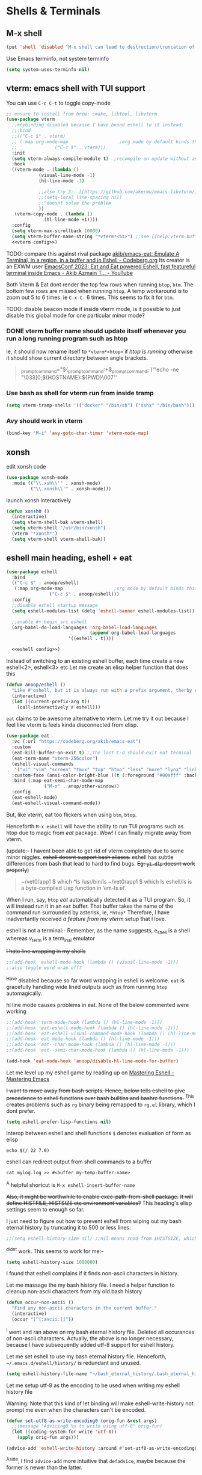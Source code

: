 * Shells & Terminals
** M-x shell
 #+begin_src emacs-lisp :tangle new2.el
(put 'shell 'disabled "M-x shell can lead to destruction/truncation of ~/.bash_history or ~/.bash_infinite_history! Disabled0 command.")
 #+end_src
 
Use Emacs terminfo, not system terminfo
#+begin_src emacs-lisp :tangle new2.el
(setq system-uses-terminfo nil)
#+end_src

*** COMMENT toggle shell 
#+begin_src emacs-lisp :tangle new2.el
;;(if (file-executable-p "/bin/bash") (setq explicit-shell-file-name "/bin/bash"))
;;(if (eq system-type 'berkeley-unix) (setq explicit-shell-file-name "/bin/sh"))

;;(setq shell-file-name "/bin/bash")
;;(set-process-query-on-exit-flag (get-process "*shell*") nil)

;;shell toggle: the version that enters and executes the previous command
;;I used to find auto execution of previous compile command useful during my Topcoder days
(defun toggle-shell ()
  "Toggles between terminal and current buffer (creates terminal, if none exists)"
  (interactive)
  (if (string= (buffer-name) "*shell*")
      (switch-to-buffer (other-buffer (current-buffer)))
    (progn
      (when buffer-file-name (save-buffer))
      (if (get-buffer "*shell*")
          (progn
            (switch-to-buffer "*shell*")
            (comint-previous-input 1)
            (comint-send-input));; pre compile command should be there already                   
        (progn
          (shell)
          (set-process-query-on-exit-flag (get-process "*shell*") nil))))))

;;simpler version that doesnt execute previous command
(defun toggle-shell-simple0 ()
  "Toggles between terminal and current buffer (creates terminal, if none exists) - doesnt execute previous command"
  (interactive)
  (if (string= (buffer-name) "*shell*")
      (switch-to-buffer (other-buffer (current-buffer)))
    (progn
      (when buffer-file-name (save-buffer))
      (if (get-buffer "*shell*")
          (switch-to-buffer "*shell*")
        (progn
          (shell)
          (set-process-query-on-exit-flag (get-process "*shell*") nil))))))

;;set key only in c++-mode as auto pre compile enter might be dangerous
;;(global-set-key (kbd "C-q") 'toggle-shell-simple0)

;;I would prefer C-q should go back to latest *shell*<n>
#+end_src

*** COMMENT open shell in current directory & name it with shell<folder name>
This keeps chopping off my bash_history to just 500 items!!
So have disabled this package entirely!!
Also, my vterm  is now able to do this
#+begin_src emacs-lisp :tangle new2.el
(use-package shell-here
    :bind (:map global-map
                ("C-c !" . shell-here))
    :bind (:map org-mode-map
                ("C-c !" . shell-here)))
#+end_src
** vterm: emacs shell with TUI support
You can use =C-c C-t= to toggle copy-mode
#+begin_src emacs-lisp :tangle new2.el
;; ensure to install from brew: cmake, libtool, libvterm
(use-package vterm
  ;;keybinding disabled because I have bound eshell to it instead:
  ;;:bind
  ;;(("C-c $" . vterm)
  ;; (:map org-mode-map                   ;org mode by default binds this to /archive this org heading/, which I dont use.
  ;;              ("C-c $" . vterm)))
  :init
  (setq vterm-always-compile-module t)  ;recompile on update without asking user
  :hook
  ((vterm-mode . (lambda ()
      	    (visual-line-mode -1)
      	    (hl-line-mode -1)

      	    ;;also try 3:- [[https://github.com/akermu/emacs-libvterm/issues/229][Content offset a couple lines · Issue #229 · akermu/emacs-libvterm]]
      	    ;;(setq-local line-spacing nil)
      	    ;;^doesnt solve the problem
      	    ))
   (vterm-copy-mode . (lambda ()
      		  (hl-line-mode +1))))
  :config
  (setq vterm-max-scrollback 10000)
  (setq vterm-buffer-name-string "*vterm*<%s>") ;;see [[help:vterm-buffer-name-string]]
  <<vterm config>>)
#+end_src

TODO: compare this against rival package [[https://codeberg.org/akib/emacs-eat][akib/emacs-eat: Emulate A Terminal, in a region, in a buffer and in Eshell - Codeberg.org]]
Its creator is an EXWM user [[https://www.youtube.com/watch?v=KQ5Jt-63G9U][EmacsConf 2023: Eat and Eat powered Eshell, fast featureful terminal inside Emacs - Akib Azmain T... - YouTube]]

Both Vterm & Eat dont render the top few rows when running ~btop~, ~btm~. The bottom few rows are missed when running ~htop~.
A temp workaround is to zoom out 5 to 6 times. ie =C-x C-= 6 times. This seems to fix it for ~btm~.

TODO: disable beacon mode if inside vterm mode, is it possible to just disable this global mode for one particular minor mode?
*** DONE vterm buffer name should update itself whenever you run a long running program such as htop
ie, it should now rename itself to =*vterm*<htop>= if /htop is running/
otherwise it should show current directory between angle brackets.
#+begin_quote Add this to bashrc
_prompt_command="${_prompt_command:+$_prompt_command; }"'echo -ne "\033]0;${HOSTNAME}:${PWD}\007"'
#+end_quote

*** Use bash as shell for vterm run from inside tramp
#+begin_src emacs-lisp :noweb-ref "vterm config"
(setq vterm-tramp-shells '(("docker" "/bin/sh") ("sshx" "/bin/bash")))
#+end_src

*** Avy should work in vterm
#+begin_src emacs-lisp :noweb-ref "vterm config"
(bind-key "M-i" 'avy-goto-char-timer 'vterm-mode-map)
#+end_src

** xonsh
edit xonsh code
#+begin_src emacs-lisp :tangle new2.el
(use-package xonsh-mode
  :mode (("\\.xsh\\'" . xonsh-mode)
         ("\\.xonsh\\'" . xonsh-mode)))
#+end_src

launch xonsh interactively
#+begin_src emacs-lisp :tangle new2.el
(defun xonsh0 ()
  (interactive)
  (setq vterm-shell-bak vterm-shell)
  (setq vterm-shell "/usr/bin/xonsh")
  (vterm "*xonsh*")
  (setq vterm-shell vterm-shell-bak))
#+end_src
** eshell main heading, eshell + eat
#+begin_src emacs-lisp :tangle new2.el
(use-package eshell
  :bind
  (("C-c $" . anoop/eshell)
   (:map org-mode-map                   ;org mode by default binds this to /archive this org heading/, which I dont use.
                ("C-c $" . anoop/eshell)))
  :config
  ;;disable eshell startup message
  (setq eshell-modules-list (delq 'eshell-banner eshell-modules-list))
  
  ;;enable #+ begin_src eshell
  (org-babel-do-load-languages 'org-babel-load-languages
                               (append org-babel-load-languages
				       '((eshell . t))))

  <<eshell config>>)
#+end_src

Instead of switching to an existing eshell buffer, each time create a new eshell<2>, eshell<3> etc
Let me create an elisp helper function that does this
#+begin_src emacs-lisp :noweb-ref "eshell config"
(defun anoop/eshell ()
  "Like #'eshell, but it is always run with a prefix argument, therby creating a new eshell each time"
  (interactive)
  (let ((current-prefix-arg t))
    (call-interactively #'eshell)))
#+end_src

=eat= claims to be awesome alternative to vterm.
Let me try it out because I feel like vterm is feels kinda disconnected from elisp.

#+begin_src emacs-lisp :tangle new2.el
(use-package eat
  :vc (:url "https://codeberg.org/akib/emacs-eat")
  :custom
  (eat-kill-buffer-on-exit t) ;;The last C-d should exit eat terminal
  (eat-term-name "xterm-256color")
  (eshell-visual-commands
   '("vi" "vim" "screen" "tmux" "top" "htop" "less" "more" "lynx" "links" "ncftp" "mutt" "pine" "tin" "trn" "elm" "nmtui" "m4" "ncpamixer" "alsamixer"))
  :custom-face (ansi-color-bright-blue ((t (:foreground "#00afff" :background "#00afff"))))
  :bind (:map eat-semi-char-mode-map
              ("M-o" . anup/other-window))
  :config
  (eat-eshell-mode)
  (eat-eshell-visual-command-mode))
#+end_src

But, like vterm, eat too flickers when using ~btm~, ~btop~.

Henceforth =M-x eshell= will have the ability to run TUI programs such as htop due to magic from /eat/ package.
Wow! I can finally migrate away from vterm.

(update:- I havent been able to get rid of vterm completely due to some minor niggles.
+eshell doesnt support bash aliases.+
eshell has subtle differences from bash that lead to hard to find bugs. +Eg: ~yt-dlp~ doesnt work properly+)

#+begin_quote If I want to run the original command, I can just add an asterisk, Eg: ~*ls -lh~
~/vet0/app1 $ which *ls
/usr/bin/ls
~/vet0/app1 $ which ls
eshell/ls is a byte-compiled Lisp function in ‘em-ls.el’.
#+end_quote

When I run, say, =htop=
/eat/ automatically detected it as a TUI program. So, it will instead run it in an =eat= buffer.
That buffer takes the name of the command run surrounded by asterisk, ie, =*htop*=
Therefore, I have inadvertantly received [[*vterm buffer name should update itself whenever you run a long running program such as htop][a feature from my vterm]] setup that I love.

eshell is not a terminal:-
Remember, as the name suggests, e_shell is a shell whereas v_term is a term_inal emulator

+I hate line wrapping in my shells+
#+begin_src emacs-lisp :tangle new2.el
;;(add-hook 'eshell-mode-hook (lambda () (visual-line-mode -1)))
;;also toggle word wrap off?
#+end_src
^Have disabled because so far word wrapping in eshell is welcome. =eat= is gracefully handling wide lined outputs such as from running =htop= automagically.

hl line mode causes problems in eat. None of the below commented were working
#+begin_src emacs-lisp :tangle new2.el
;;(add-hook 'term-mode-hook (lambda () (hl-line-mode -1)))
;;(add-hook 'eat-eshell-mode-hook (lambda () (hl-line-mode -1)))
;;(add-hook 'eat-eshell-visual-command-mode-hook (lambda () (hl-line-mode -1)))
;;(add-hook 'eat-mode-hook (lambda () (hl-line-mode -1)))
;;(add-hook 'eat--char-mode-hook (lambda () (hl-line-mode -1)))
;;(add-hook 'eat--semi-char-mode-hook (lambda () (hl-line-mode -1)))

(add-hook 'eat-mode-hook 'anoop/disable-hl-line-mode-for-buffer)
#+end_src

Let me level up my eshell game by reading up on [[https://www.masteringemacs.org/article/complete-guide-mastering-eshell][Mastering Eshell - Mastering Emacs]]

+I want to move away from bash scripts. Hence, below tells eshell to give precedence to eshell functions over bash builtins and bashrc functions.+
^This creates problems such as =rg= binary being remapped to =rg.el= library, which I dont prefer.
#+begin_src emacs-lisp :tangle new2.el
(setq eshell-prefer-lisp-functions nil)
#+end_src

Interop between eshell and shell functions
=$= denotes evaluation of form as elisp
#+begin_src 
echo $(/ 22 7.0)
#+end_src

eshell can redirect output from shell commands to a buffer
#+begin_src
cat mylog.log >> #<buffer my-temp-buffer-name>
#+end_src
^A helpful shortcut is =M-x eshell-insert-buffer-name=

+Also, it might be worthwhile to enable exec-path-from-shell package.+
+It will define HISTFILE, HISTSIZE etc environment variables?+
This heading's elisp settings seem to enough so far.

I just need to figure out how to prevent eshell from wiping out my bash eternal history by truncating it to 500 or less lines.
#+begin_src emacs-lisp :tangle new2.el
;;(setq eshell-history-size nil) ;;nil means read from $HISTSIZE, which I have set to infinite.
#+end_src
^didnt work.
This seems to work for me:-
#+begin_src emacs-lisp :tangle new2.el
(setq eshell-history-size 1000000)
#+end_src

I found that eshell complains if it finds non-ascii characters in history.

Let me massage the my bash history file.
I need a helper function to cleanup non-ascii characters from my old bash history
#+begin_src emacs-lisp :tangle new2.el
(defun occur-non-ascii ()
  "Find any non-ascii characters in the current buffer."
  (interactive)
  (occur "[^[:ascii:]]"))
#+end_src
^I went and ran above on my bash eternal history file. Deleted all occurances of non-ascii characters.
Actually, the above is no longer necessary, because I have subsequently added utf-8 support for eshell history.

Let me set eshell to use my bash eternal history file.
Henceforth, =~/.emacs.d/eshell/history/= is redundant and unused.
#+begin_src emacs-lisp :tangle new2.el
(setq eshell-history-file-name "~/bash_eternal_history/.bash_eternal_history")
#+end_src

Let me setup utf-8 as the encoding to be used when writing my eshell history file

Warning: Note that this kind of let binding will make eshell-write-history not prompt me even when the characters can't be encoded.
#+begin_src emacs-lisp :tangle new2.el
(defun set-utf8-as-write-encoding0 (orig-fun &rest args)
  ;;(message "Advicing0 %s to write using utf-8" orig-fun)
  (let ((coding-system-for-write 'utf-8))
    (apply orig-fun args)))

(advice-add 'eshell-write-history :around #'set-utf8-as-write-encoding0)
#+end_src
^Aside,
I find ~advice-add~ more intuitive that ~defadvice~, maybe because the former is newer than the latter.


I initially bound C-r in ~(use-package eshell~, but it didn't work.
Because ~eshell-hist-mode~ overrode that keybinding.
Therefore,
1. I need to find the package that defines ~eshell-hist-mode-map~
[[help:eshell-hist-mode]]
#+begin_quote from docs
eshell-hist-mode is a buffer-local variable defined in em-hist.el.gz.
#+end_quote
2. Add an ~(use-package~ definition for it
3. Bind my keybindings in its ~:bind~
   
Let's bind eshell eternal history search to the expected keybinding of =C-r=
I found that ~helm-eshell-history~ was too slow, especially with my large history file.
+Therefore, I instead chose the faster [[*helm-shell-history][helm-shell-history]]+. It had a bug.
I use ~anoop/eshell-history~ which is fast

#+begin_src emacs-lisp :tangle new2.el
  (use-package em-hist
    :ensure nil ;;builtin mode
    :bind
    (:map eshell-hist-mode-map
	  ("C-r" . anoop/eshell-history)
	  ("C-c r" . isearch-backward))
    :custom
    (eshell-hist-ignoredups t)
    :config
    <<em-hist/config>>)
#+end_src
On first glance, it appears that the fastness is due to a clever use of ~sed~ to split and search the history file in chunks.

*** Now, let me level up my eshell game some more by reading ambrevar's eshell blogpost
[[https://web.archive.org/web/20201111230155/https://ambrevar.xyz/emacs-eshell/][Eshell as a main shell]]

Counterintuitive fact:- eshell doesnt run bash. Its a shell of its own.
eshell and bash are shells. When I put it that way, eshell running bash sounds absurd.
vterm and xterm are terminals.
[[https://superuser.com/a/144668/642055][Shell vs Terminal vs Console]]

Eshell does support pipe operator, aka ~|~ and output redirection using ~>~, ~>>~, ~2>~

Eshell doesnt support input redirection, aka  ~<~
^Not a big deal, because of the following trick.

Eg:- In bash, I would do:-
#+begin_src bash :results output verbatim :dir /tmp/
touch 1.txt
echo "Anoop" > 1.txt
tr 'A' 'S' < 1.txt
#+end_src

#+RESULTS:
: Snoop

In eshell, Input redirection in eshell can be achieved with the following trick:-
~cat some_file ~| some_command~
Eg:-
~cat 1.txt | tr 'A' 'S'~

But the trick doesnt work inside org babel source blocks
#+begin_src eshell :dir /tmp/ :results output
rm 1.txt
touch 1.txt
echo "Anoop" > 1.txt
cat 1.txt | tr 'A' 'S'
#+end_src

#+RESULTS:

Output can be redirected to a temp emacs buffer. This is quite fast in my experience.
#+begin_src eshell :results output verbatim
wc /tmp/temp.org >> #<buffer my-temp-buffer-name>
#+end_src

#+RESULTS:
:  13794  54898 546396 /tmp/temp.org

*** How eshell+helm makes several bash thingies redundant
/Tldr/
=C-c e= replaces =cd=  (This stopped working when I switched to Vertico)
=C-c y= replaces =filename tab completion=. (For Vertico, just pressing TAB does the right thing)

I can switch change directories in eshell by seeking help from helm's =C-x C-f M-e=
It runs ~helm-ff-run-switch-to-shell~
This command switches the eshell's directory to that of the directory on which =M-e= was pressed.

If multiple eshells are running, you will be prompted to pick the eshell whose directory you want to change.

In helm find file interface, =C-l= goes up a directory.
This makes ~cd ..~ redundant for me.

Above selected folders are saved to helm find files history.
=M-p= and =M-n= will let me browse that history.

Shell's tab completion of file names is made redundant by the following:-
=C-c i= :  Insert filename including path  of the current 'helm find files selection' into eshell
---------------------------------------------------------------------------------------------------
More intuitive keybindings:-
#+begin_src emacs-lisp :noweb-ref "helm-files binds"
("C-c e" . helm-ff-run-switch-to-shell)
("C-c y" . helm-ff-run-complete-fn-at-point)
#+end_src

*** eshell must load all bash aliases
source: https://emacs.stackexchange.com/a/74388
#+begin_src emacs-lisp :tangle new2.el
(require 'cl-lib)

(defun eshell-load-bash-aliases ()
  "Read Bash aliases and add them to the list of eshell aliases."
  ;; Bash needs to be run - temporarily - interactively
  ;; in order to get the list of aliases.
  (with-temp-buffer
    (call-process "bash" nil '(t nil) nil "-ci" "alias")
    (goto-char (point-min))
    (cl-letf (((symbol-function 'eshell-write-aliases-list) #'ignore))
      (while (re-search-forward "alias \\(.+\\)='\\(.+\\)'$" nil t)
        (eshell/alias (match-string 1) (match-string 2))))
    (eshell-write-aliases-list)))

;; We only want Bash aliases to be loaded when Eshell loads its own aliases,
;; rather than every time `eshell-mode' is enabled.
(add-hook 'eshell-alias-load-hook 'eshell-load-bash-aliases)
#+end_src

Unfortunately, above setup requires a restart of emacs after every aliases edit to =.bashrc= file
*** =open= alias for eshell
It is easy to define eshell aliases in emacs config itself
#+begin_src emacs-lisp :tangle new2.el
;; Alias 'open' to 'find-file'
(defun eshell/open (file)
  (find-file file))
#+end_src
*** When a TUI process exits, close the buffer associated with that and return to eshell
Eg: Exiting =nmtui= leaves a zombie buffer associated with it. Kill that zombie.
#+begin_src emacs-lisp :tangle new2.el
(advice-add 'term-handle-exit :after (lambda (&optional _process-name _msg) (anoop/kill-this-buffer)))
#+end_src
*** ~anoop/eshell-history~
This is just a simple vertico wrapper for a eshell builtin function.
ie, Calling the builtin ~eshell-history-ring~ using Vertico.
#+begin_src emacs-lisp :noweb-ref "em-hist/config"
(defun anoop/eshell-history ()
  (interactive)
  (insert
   (completing-read "Eshell history0: "
                    (delete-dups
                     (ring-elements eshell-history-ring)))))
#+end_src
The match is case insensitive, which I prefer.
*** TODO deprecate htop, ~du -sh~, qbittorrent
#+begin_quote Ambrevar's praise
Switching to Eshell marked a milestone for me.
From then on I dropped all my crufty curses-based programs and switched to much more powerful Emacs alternatives such as:-

git (CLI), gitk, tig, etc. -> magit
htop -> symon (aka lemon), proced, helm-top, etc.
abook -> org-contacts
mutt -> mu4e, gnus, notmuch
ncdu -> dired-du
cmus/moc -> EMMS
newsbeuter -> elfeed, gnus
weechat, irssi -> ERC, etc.
rtorrent, transmission-cli -> transmission.el
#+end_quote

*** TODO [[https://web.archive.org/web/20201112021608/https://www.masteringemacs.org/article/complete-guide-mastering-eshell][Mastering Eshell - Mastering Emacs]]
^Reread it and give attention to learning about Globbing and Filtering
*** TODO Doubt
How do I call my ~$(today)~ bash function from within eshell?
Both these are wrong answer: ~*$(*today)~ and ~*$(today)~
*** Future todos
Learn =cd /sshx:some_alias:~/= with tab completion by vertico.
